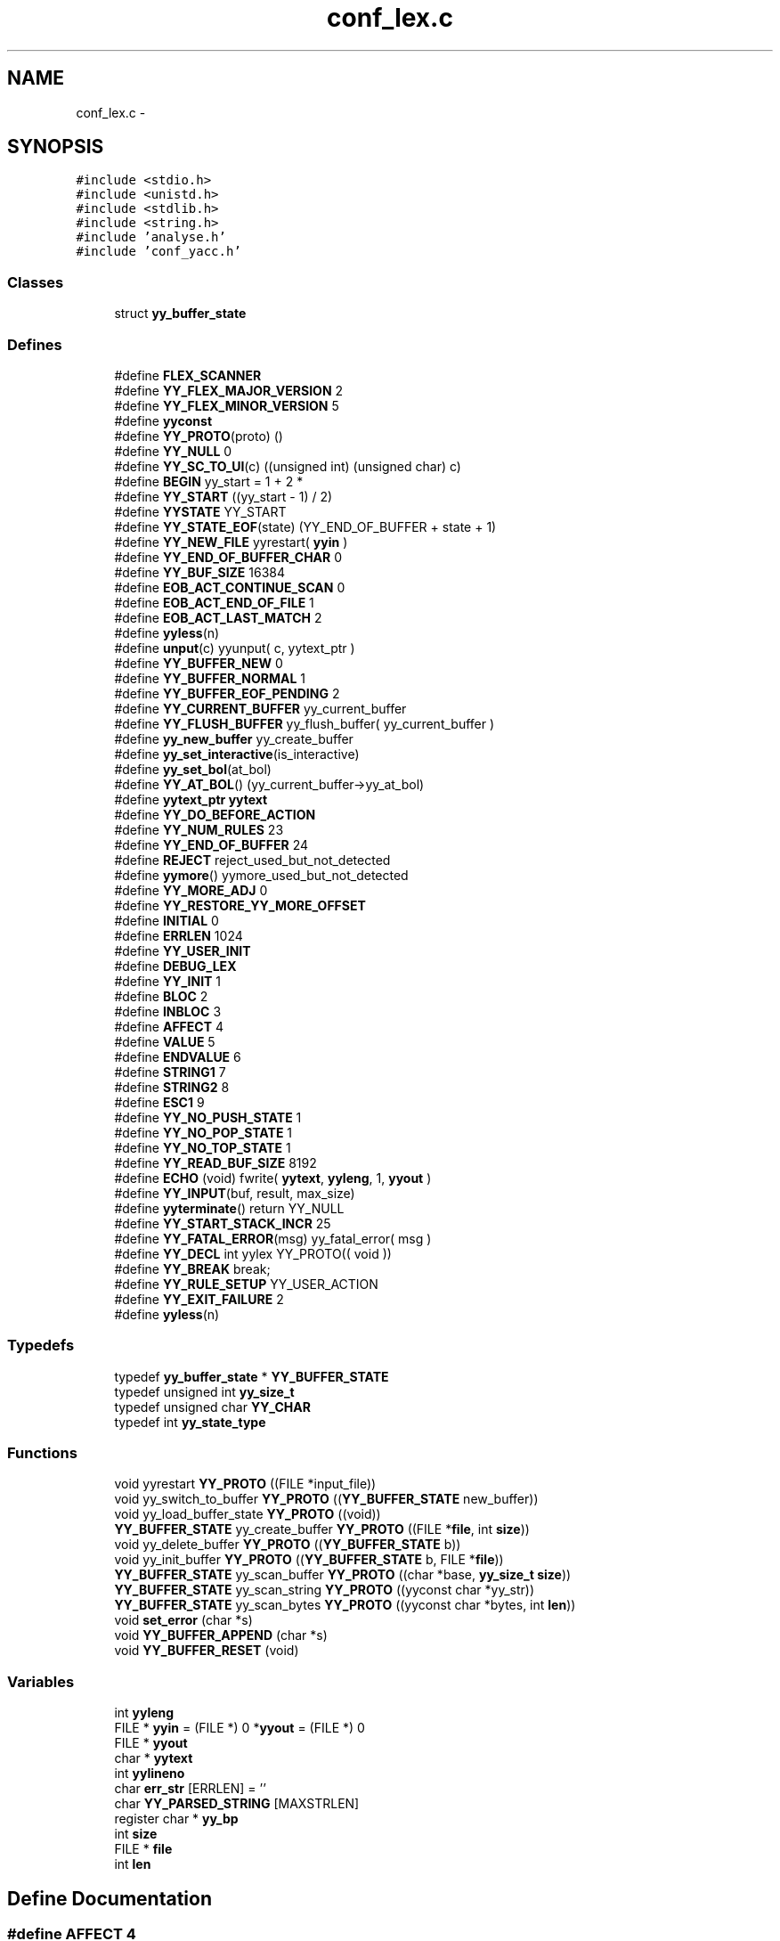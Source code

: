 .TH "conf_lex.c" 3 "9 Apr 2008" "Version 0.1" "ConfigParsing" \" -*- nroff -*-
.ad l
.nh
.SH NAME
conf_lex.c \- 
.SH SYNOPSIS
.br
.PP
\fC#include <stdio.h>\fP
.br
\fC#include <unistd.h>\fP
.br
\fC#include <stdlib.h>\fP
.br
\fC#include <string.h>\fP
.br
\fC#include 'analyse.h'\fP
.br
\fC#include 'conf_yacc.h'\fP
.br

.SS "Classes"

.in +1c
.ti -1c
.RI "struct \fByy_buffer_state\fP"
.br
.in -1c
.SS "Defines"

.in +1c
.ti -1c
.RI "#define \fBFLEX_SCANNER\fP"
.br
.ti -1c
.RI "#define \fBYY_FLEX_MAJOR_VERSION\fP   2"
.br
.ti -1c
.RI "#define \fBYY_FLEX_MINOR_VERSION\fP   5"
.br
.ti -1c
.RI "#define \fByyconst\fP"
.br
.ti -1c
.RI "#define \fBYY_PROTO\fP(proto)   ()"
.br
.ti -1c
.RI "#define \fBYY_NULL\fP   0"
.br
.ti -1c
.RI "#define \fBYY_SC_TO_UI\fP(c)   ((unsigned int) (unsigned char) c)"
.br
.ti -1c
.RI "#define \fBBEGIN\fP   yy_start = 1 + 2 *"
.br
.ti -1c
.RI "#define \fBYY_START\fP   ((yy_start - 1) / 2)"
.br
.ti -1c
.RI "#define \fBYYSTATE\fP   YY_START"
.br
.ti -1c
.RI "#define \fBYY_STATE_EOF\fP(state)   (YY_END_OF_BUFFER + state + 1)"
.br
.ti -1c
.RI "#define \fBYY_NEW_FILE\fP   yyrestart( \fByyin\fP )"
.br
.ti -1c
.RI "#define \fBYY_END_OF_BUFFER_CHAR\fP   0"
.br
.ti -1c
.RI "#define \fBYY_BUF_SIZE\fP   16384"
.br
.ti -1c
.RI "#define \fBEOB_ACT_CONTINUE_SCAN\fP   0"
.br
.ti -1c
.RI "#define \fBEOB_ACT_END_OF_FILE\fP   1"
.br
.ti -1c
.RI "#define \fBEOB_ACT_LAST_MATCH\fP   2"
.br
.ti -1c
.RI "#define \fByyless\fP(n)"
.br
.ti -1c
.RI "#define \fBunput\fP(c)   yyunput( c, yytext_ptr )"
.br
.ti -1c
.RI "#define \fBYY_BUFFER_NEW\fP   0"
.br
.ti -1c
.RI "#define \fBYY_BUFFER_NORMAL\fP   1"
.br
.ti -1c
.RI "#define \fBYY_BUFFER_EOF_PENDING\fP   2"
.br
.ti -1c
.RI "#define \fBYY_CURRENT_BUFFER\fP   yy_current_buffer"
.br
.ti -1c
.RI "#define \fBYY_FLUSH_BUFFER\fP   yy_flush_buffer( yy_current_buffer )"
.br
.ti -1c
.RI "#define \fByy_new_buffer\fP   yy_create_buffer"
.br
.ti -1c
.RI "#define \fByy_set_interactive\fP(is_interactive)"
.br
.ti -1c
.RI "#define \fByy_set_bol\fP(at_bol)"
.br
.ti -1c
.RI "#define \fBYY_AT_BOL\fP()   (yy_current_buffer->yy_at_bol)"
.br
.ti -1c
.RI "#define \fByytext_ptr\fP   \fByytext\fP"
.br
.ti -1c
.RI "#define \fBYY_DO_BEFORE_ACTION\fP"
.br
.ti -1c
.RI "#define \fBYY_NUM_RULES\fP   23"
.br
.ti -1c
.RI "#define \fBYY_END_OF_BUFFER\fP   24"
.br
.ti -1c
.RI "#define \fBREJECT\fP   reject_used_but_not_detected"
.br
.ti -1c
.RI "#define \fByymore\fP()   yymore_used_but_not_detected"
.br
.ti -1c
.RI "#define \fBYY_MORE_ADJ\fP   0"
.br
.ti -1c
.RI "#define \fBYY_RESTORE_YY_MORE_OFFSET\fP"
.br
.ti -1c
.RI "#define \fBINITIAL\fP   0"
.br
.ti -1c
.RI "#define \fBERRLEN\fP   1024"
.br
.ti -1c
.RI "#define \fBYY_USER_INIT\fP"
.br
.ti -1c
.RI "#define \fBDEBUG_LEX\fP"
.br
.ti -1c
.RI "#define \fBYY_INIT\fP   1"
.br
.ti -1c
.RI "#define \fBBLOC\fP   2"
.br
.ti -1c
.RI "#define \fBINBLOC\fP   3"
.br
.ti -1c
.RI "#define \fBAFFECT\fP   4"
.br
.ti -1c
.RI "#define \fBVALUE\fP   5"
.br
.ti -1c
.RI "#define \fBENDVALUE\fP   6"
.br
.ti -1c
.RI "#define \fBSTRING1\fP   7"
.br
.ti -1c
.RI "#define \fBSTRING2\fP   8"
.br
.ti -1c
.RI "#define \fBESC1\fP   9"
.br
.ti -1c
.RI "#define \fBYY_NO_PUSH_STATE\fP   1"
.br
.ti -1c
.RI "#define \fBYY_NO_POP_STATE\fP   1"
.br
.ti -1c
.RI "#define \fBYY_NO_TOP_STATE\fP   1"
.br
.ti -1c
.RI "#define \fBYY_READ_BUF_SIZE\fP   8192"
.br
.ti -1c
.RI "#define \fBECHO\fP   (void) fwrite( \fByytext\fP, \fByyleng\fP, 1, \fByyout\fP )"
.br
.ti -1c
.RI "#define \fBYY_INPUT\fP(buf, result, max_size)"
.br
.ti -1c
.RI "#define \fByyterminate\fP()   return YY_NULL"
.br
.ti -1c
.RI "#define \fBYY_START_STACK_INCR\fP   25"
.br
.ti -1c
.RI "#define \fBYY_FATAL_ERROR\fP(msg)   yy_fatal_error( msg )"
.br
.ti -1c
.RI "#define \fBYY_DECL\fP   int yylex YY_PROTO(( void ))"
.br
.ti -1c
.RI "#define \fBYY_BREAK\fP   break;"
.br
.ti -1c
.RI "#define \fBYY_RULE_SETUP\fP   YY_USER_ACTION"
.br
.ti -1c
.RI "#define \fBYY_EXIT_FAILURE\fP   2"
.br
.ti -1c
.RI "#define \fByyless\fP(n)"
.br
.in -1c
.SS "Typedefs"

.in +1c
.ti -1c
.RI "typedef \fByy_buffer_state\fP * \fBYY_BUFFER_STATE\fP"
.br
.ti -1c
.RI "typedef unsigned int \fByy_size_t\fP"
.br
.ti -1c
.RI "typedef unsigned char \fBYY_CHAR\fP"
.br
.ti -1c
.RI "typedef int \fByy_state_type\fP"
.br
.in -1c
.SS "Functions"

.in +1c
.ti -1c
.RI "void yyrestart \fBYY_PROTO\fP ((FILE *input_file))"
.br
.ti -1c
.RI "void yy_switch_to_buffer \fBYY_PROTO\fP ((\fBYY_BUFFER_STATE\fP new_buffer))"
.br
.ti -1c
.RI "void yy_load_buffer_state \fBYY_PROTO\fP ((void))"
.br
.ti -1c
.RI "\fBYY_BUFFER_STATE\fP yy_create_buffer \fBYY_PROTO\fP ((FILE *\fBfile\fP, int \fBsize\fP))"
.br
.ti -1c
.RI "void yy_delete_buffer \fBYY_PROTO\fP ((\fBYY_BUFFER_STATE\fP b))"
.br
.ti -1c
.RI "void yy_init_buffer \fBYY_PROTO\fP ((\fBYY_BUFFER_STATE\fP b, FILE *\fBfile\fP))"
.br
.ti -1c
.RI "\fBYY_BUFFER_STATE\fP yy_scan_buffer \fBYY_PROTO\fP ((char *base, \fByy_size_t\fP \fBsize\fP))"
.br
.ti -1c
.RI "\fBYY_BUFFER_STATE\fP yy_scan_string \fBYY_PROTO\fP ((yyconst char *yy_str))"
.br
.ti -1c
.RI "\fBYY_BUFFER_STATE\fP yy_scan_bytes \fBYY_PROTO\fP ((yyconst char *bytes, int \fBlen\fP))"
.br
.ti -1c
.RI "void \fBset_error\fP (char *s)"
.br
.ti -1c
.RI "void \fBYY_BUFFER_APPEND\fP (char *s)"
.br
.ti -1c
.RI "void \fBYY_BUFFER_RESET\fP (void)"
.br
.in -1c
.SS "Variables"

.in +1c
.ti -1c
.RI "int \fByyleng\fP"
.br
.ti -1c
.RI "FILE * \fByyin\fP = (FILE *) 0 *\fByyout\fP = (FILE *) 0"
.br
.ti -1c
.RI "FILE * \fByyout\fP"
.br
.ti -1c
.RI "char * \fByytext\fP"
.br
.ti -1c
.RI "int \fByylineno\fP"
.br
.ti -1c
.RI "char \fBerr_str\fP [ERRLEN] = ''"
.br
.ti -1c
.RI "char \fBYY_PARSED_STRING\fP [MAXSTRLEN]"
.br
.ti -1c
.RI "register char * \fByy_bp\fP"
.br
.ti -1c
.RI "int \fBsize\fP"
.br
.ti -1c
.RI "FILE * \fBfile\fP"
.br
.ti -1c
.RI "int \fBlen\fP"
.br
.in -1c
.SH "Define Documentation"
.PP 
.SS "#define AFFECT   4"
.PP
Definition at line 451 of file conf_lex.c.
.SS "#define BEGIN   yy_start = 1 + 2 *"
.PP
Definition at line 79 of file conf_lex.c.
.SS "#define BLOC   2"
.PP
Definition at line 449 of file conf_lex.c.
.SS "#define DEBUG_LEX"
.PP
Definition at line 442 of file conf_lex.c.
.SS "#define ECHO   (void) fwrite( \fByytext\fP, \fByyleng\fP, 1, \fByyout\fP )"
.PP
Definition at line 538 of file conf_lex.c.
.SS "#define ENDVALUE   6"
.PP
Definition at line 453 of file conf_lex.c.
.SS "#define EOB_ACT_CONTINUE_SCAN   0"
.PP
Definition at line 104 of file conf_lex.c.
.SS "#define EOB_ACT_END_OF_FILE   1"
.PP
Definition at line 105 of file conf_lex.c.
.SS "#define EOB_ACT_LAST_MATCH   2"
.PP
Definition at line 106 of file conf_lex.c.
.SS "#define ERRLEN   1024"
.PP
Definition at line 415 of file conf_lex.c.
.SS "#define ESC1   9"
.PP
Definition at line 456 of file conf_lex.c.
.SS "#define FLEX_SCANNER"
.PP
Definition at line 7 of file conf_lex.c.
.SS "#define INBLOC   3"
.PP
Definition at line 450 of file conf_lex.c.
.SS "#define INITIAL   0"
.PP
Definition at line 401 of file conf_lex.c.
.SS "#define REJECT   reject_used_but_not_detected"
.PP
Definition at line 395 of file conf_lex.c.
.SS "#define STRING1   7"
.PP
Definition at line 454 of file conf_lex.c.
.SS "#define STRING2   8"
.PP
Definition at line 455 of file conf_lex.c.
.SS "#define unput(c)   yyunput( c, yytext_ptr )"
.PP
Definition at line 135 of file conf_lex.c.
.SS "#define VALUE   5"
.PP
Definition at line 452 of file conf_lex.c.
.SS "#define YY_AT_BOL()   (yy_current_buffer->yy_at_bol)"
.PP
Definition at line 262 of file conf_lex.c.
.SS "#define YY_BREAK   break;"
.PP
Definition at line 597 of file conf_lex.c.
.SS "#define YY_BUF_SIZE   16384"
.PP
Definition at line 97 of file conf_lex.c.
.SS "#define YY_BUFFER_EOF_PENDING   2"
.PP
Definition at line 198 of file conf_lex.c.
.SS "#define YY_BUFFER_NEW   0"
.PP
Definition at line 186 of file conf_lex.c.
.SS "#define YY_BUFFER_NORMAL   1"
.PP
Definition at line 187 of file conf_lex.c.
.SS "#define YY_CURRENT_BUFFER   yy_current_buffer"
.PP
Definition at line 207 of file conf_lex.c.
.SS "#define YY_DECL   int yylex YY_PROTO(( void ))"
.PP
Definition at line 585 of file conf_lex.c.
.SS "#define YY_DO_BEFORE_ACTION"
.PP
\fBValue:\fP
.PP
.nf
yytext_ptr = yy_bp; \
        yyleng = (int) (yy_cp - yy_bp); \
        yy_hold_char = *yy_cp; \
        *yy_cp = '\0'; \
        yy_c_buf_p = yy_cp;
.fi
.PP
Definition at line 278 of file conf_lex.c.
.SS "#define YY_END_OF_BUFFER   24"
.PP
Definition at line 286 of file conf_lex.c.
.SS "#define YY_END_OF_BUFFER_CHAR   0"
.PP
Definition at line 94 of file conf_lex.c.
.SS "#define YY_EXIT_FAILURE   2"
.PP
.SS "#define YY_FATAL_ERROR(msg)   yy_fatal_error( msg )"
.PP
Definition at line 578 of file conf_lex.c.
.SS "#define YY_FLEX_MAJOR_VERSION   2"
.PP
Definition at line 8 of file conf_lex.c.
.SS "#define YY_FLEX_MINOR_VERSION   5"
.PP
Definition at line 9 of file conf_lex.c.
.SS "#define YY_FLUSH_BUFFER   yy_flush_buffer( yy_current_buffer )"
.PP
Definition at line 236 of file conf_lex.c.
.SS "#define YY_INIT   1"
.PP
Definition at line 448 of file conf_lex.c.
.SS "#define YY_INPUT(buf, result, max_size)"
.PP
\fBValue:\fP
.PP
.nf
if ( yy_current_buffer->yy_is_interactive ) \
                { \
                int c = '*', n; \
                for ( n = 0; n < max_size && \
                             (c = getc( yyin )) != EOF && c != '\n'; ++n ) \
                        buf[n] = (char) c; \
                if ( c == '\n' ) \
                        buf[n++] = (char) c; \
                if ( c == EOF && ferror( yyin ) ) \
                        YY_FATAL_ERROR( 'input in flex scanner failed' ); \
                result = n; \
                } \
        else if ( ((result = fread( buf, 1, max_size, yyin )) == 0) \
                  && ferror( yyin ) ) \
                YY_FATAL_ERROR( 'input in flex scanner failed' );
.fi
.PP
Definition at line 545 of file conf_lex.c.
.SS "#define YY_MORE_ADJ   0"
.PP
Definition at line 397 of file conf_lex.c.
.SS "#define yy_new_buffer   yy_create_buffer"
.PP
Definition at line 246 of file conf_lex.c.
.SS "#define YY_NEW_FILE   yyrestart( \fByyin\fP )"
.PP
Definition at line 92 of file conf_lex.c.
.SS "#define YY_NO_POP_STATE   1"
.PP
Definition at line 508 of file conf_lex.c.
.SS "#define YY_NO_PUSH_STATE   1"
.PP
Definition at line 507 of file conf_lex.c.
.SS "#define YY_NO_TOP_STATE   1"
.PP
Definition at line 509 of file conf_lex.c.
.SS "#define YY_NULL   0"
.PP
Definition at line 66 of file conf_lex.c.
.SS "#define YY_NUM_RULES   23"
.PP
Definition at line 285 of file conf_lex.c.
.SS "#define YY_PROTO(proto)   ()"
.PP
Definition at line 62 of file conf_lex.c.
.SS "#define YY_READ_BUF_SIZE   8192"
.PP
Definition at line 529 of file conf_lex.c.
.SS "#define YY_RESTORE_YY_MORE_OFFSET"
.PP
Definition at line 398 of file conf_lex.c.
.SS "#define YY_RULE_SETUP   YY_USER_ACTION"
.PP
Definition at line 600 of file conf_lex.c.
.SS "#define YY_SC_TO_UI(c)   ((unsigned int) (unsigned char) c)"
.PP
Definition at line 73 of file conf_lex.c.
.SS "#define yy_set_bol(at_bol)"
.PP
\fBValue:\fP
.PP
.nf
{ \
        if ( ! yy_current_buffer ) \
                yy_current_buffer = yy_create_buffer( yyin, YY_BUF_SIZE ); \
        yy_current_buffer->yy_at_bol = at_bol; \
        }
.fi
.PP
Definition at line 255 of file conf_lex.c.
.SS "#define yy_set_interactive(is_interactive)"
.PP
\fBValue:\fP
.PP
.nf
{ \
        if ( ! yy_current_buffer ) \
                yy_current_buffer = yy_create_buffer( yyin, YY_BUF_SIZE ); \
        yy_current_buffer->yy_is_interactive = is_interactive; \
        }
.fi
.PP
Definition at line 248 of file conf_lex.c.
.SS "#define YY_START   ((yy_start - 1) / 2)"
.PP
Definition at line 85 of file conf_lex.c.
.SS "#define YY_START_STACK_INCR   25"
.PP
Definition at line 573 of file conf_lex.c.
.SS "#define YY_STATE_EOF(state)   (YY_END_OF_BUFFER + state + 1)"
.PP
Definition at line 89 of file conf_lex.c.
.SS "#define YY_USER_INIT"
.PP
\fBValue:\fP
.PP
.nf
{\
    yylineno=1;\
    BEGIN YY_INIT;\
}
.fi
.PP
Definition at line 434 of file conf_lex.c.
.SS "#define yyconst"
.PP
Definition at line 55 of file conf_lex.c.
.SS "#define yyless(n)"
.PP
\fBValue:\fP
.PP
.nf
do \
                { \
                /* Undo effects of setting up yytext. */ \
                yytext[yyleng] = yy_hold_char; \
                yy_c_buf_p = yytext + n; \
                yy_hold_char = *yy_c_buf_p; \
                *yy_c_buf_p = '\0'; \
                yyleng = n; \
                } \
        while ( 0 )
.fi
.PP
Definition at line 124 of file conf_lex.c.
.SS "#define yyless(n)"
.PP
\fBValue:\fP
.PP
.nf
do \
                { \
                /* Undo effects of setting up yytext. */ \
                *yy_cp = yy_hold_char; \
                YY_RESTORE_YY_MORE_OFFSET \
                yy_c_buf_p = yy_cp = yy_bp + n - YY_MORE_ADJ; \
                YY_DO_BEFORE_ACTION; /* set up yytext again */ \
                } \
        while ( 0 )
.fi
.PP
Definition at line 124 of file conf_lex.c.
.SS "#define yymore()   yymore_used_but_not_detected"
.PP
Definition at line 396 of file conf_lex.c.
.SS "#define YYSTATE   YY_START"
.PP
Definition at line 86 of file conf_lex.c.
.SS "#define yyterminate()   return YY_NULL"
.PP
Definition at line 568 of file conf_lex.c.
.SS "#define yytext_ptr   \fByytext\fP"
.PP
Definition at line 268 of file conf_lex.c.
.SH "Typedef Documentation"
.PP 
.SS "typedef struct \fByy_buffer_state\fP* \fBYY_BUFFER_STATE\fP"
.PP
Definition at line 99 of file conf_lex.c.
.SS "typedef unsigned char \fBYY_CHAR\fP"
.PP
Definition at line 264 of file conf_lex.c.
.SS "typedef unsigned int \fByy_size_t\fP"
.PP
Definition at line 141 of file conf_lex.c.
.SS "typedef int \fByy_state_type\fP"
.PP
Definition at line 266 of file conf_lex.c.
.SH "Function Documentation"
.PP 
.SS "void set_error (char * s)"
.PP
Definition at line 1287 of file conf_yacc.c.
.PP
References local_errormsg.
.SS "void YY_BUFFER_APPEND (char * s)"
.PP
Definition at line 421 of file conf_lex.c.
.PP
References MAXSTRLEN, and YY_PARSED_STRING.
.SS "void YY_BUFFER_RESET (void)"
.PP
Definition at line 425 of file conf_lex.c.
.PP
References YY_PARSED_STRING.
.SS "\fBYY_BUFFER_STATE\fP yy_scan_bytes YY_PROTO ((yyconst char *bytes, int \fBlen\fP))"
.PP
.SS "\fBYY_BUFFER_STATE\fP yy_scan_string YY_PROTO ((yyconst char *yy_str))"
.PP
.SS "\fBYY_BUFFER_STATE\fP yy_scan_buffer YY_PROTO ((char *base, \fByy_size_t\fP \fBsize\fP))"
.PP
.SS "void yy_init_buffer YY_PROTO ((\fBYY_BUFFER_STATE\fP b, FILE *\fBfile\fP))"
.PP
.SS "void yy_flush_buffer YY_PROTO ((\fBYY_BUFFER_STATE\fP b))"
.PP
.SS "\fBYY_BUFFER_STATE\fP yy_create_buffer YY_PROTO ((FILE *\fBfile\fP, int \fBsize\fP))"
.PP
.SS "int input YY_PROTO ((void))"
.PP
.SS "void yy_switch_to_buffer YY_PROTO ((\fBYY_BUFFER_STATE\fP new_buffer))"
.PP
.SS "void yyrestart YY_PROTO ((FILE *input_file))"
.PP
.SH "Variable Documentation"
.PP 
.SS "char \fBerr_str\fP[ERRLEN] = ''"
.PP
Definition at line 416 of file conf_lex.c.
.SS "FILE* \fBfile\fP"
.PP
Definition at line 1395 of file conf_lex.c.
.SS "int \fBlen\fP"
.PP
Definition at line 1508 of file conf_lex.c.
.SS "\fByy_size_t\fP \fBsize\fP"
.PP
Definition at line 1676 of file conf_lex.c.
.SS "register char* \fByy_bp\fP"
.PP
Definition at line 1167 of file conf_lex.c.
.SS "char \fBYY_PARSED_STRING\fP[MAXSTRLEN]"
.PP
Definition at line 419 of file conf_lex.c.
.PP
Referenced by YY_BUFFER_APPEND(), and YY_BUFFER_RESET().
.SS "FILE * \fByyin\fP = (FILE *) 0 *\fByyout\fP = (FILE *) 0"
.PP
Definition at line 265 of file conf_lex.c.
.PP
Referenced by config_ParseFile().
.SS "int \fByyleng\fP"
.PP
Definition at line 216 of file conf_lex.c.
.SS "int \fByylineno\fP"
.PP
Definition at line 410 of file conf_lex.c.
.SS "FILE * \fByyout\fP"
.PP
.SS "char * \fByytext\fP"
.PP
Definition at line 399 of file conf_lex.c.
.SH "Author"
.PP 
Generated automatically by Doxygen for ConfigParsing from the source code.
